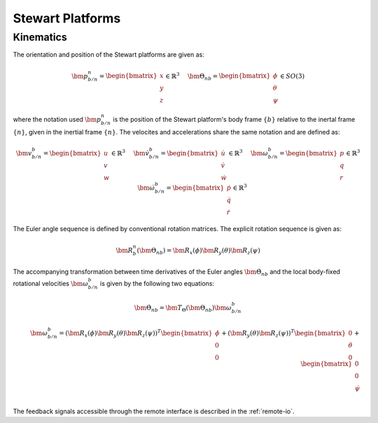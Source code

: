 .. _stewart-platforms:

Stewart Platforms
#################

Kinematics
==========


The orientation and position of the Stewart platforms are given as:

.. math::
    \bm{p}^n_{b/n} = 
    \begin{bmatrix}
    x \\ 
    y \\
    z
    \end{bmatrix} \in \mathbb{R}^3
    \hspace{5mm}
    \bm{\Theta}_{nb} =
    \begin{bmatrix}
    \phi \\
    \theta \\
    \psi
    \end{bmatrix} \in SO(3)
    
where the notation used :math:`\bm{p}^n_{b/n}` is the position of the Stewart platform's body frame :math:`\{b\}` relative to the inertal frame :math:`\{n\}`, given in the inertial frame :math:`\{n\}`. The velocites and accelerations share the same notation and are defined as:

.. math::
    \bm{v}^b_{b/n} =
    \begin{bmatrix}
    u \\
    v \\
    w
    \end{bmatrix} \in \mathbb{R}^3
    \hspace{5mm}
    \dot{\bm{v}}^b_{b/n} =
    \begin{bmatrix}
    \dot{u} \\
    \dot{v} \\
    \dot{w}
    \end{bmatrix} \in \mathbb{R}^3
    \hspace{5mm}
    \bm{\omega}^b_{b/n} =
    \begin{bmatrix}
    p \\
    q \\
    r
    \end{bmatrix} \in \mathbb{R}^3
    \hspace{5mm}
    \dot{\bm{\omega}}^b_{b/n} =
    \begin{bmatrix}
    \dot{p} \\
    \dot{q} \\
    \dot{r}
    \end{bmatrix} \in \mathbb{R}^3

The Euler angle sequence is defined by conventional rotation matrices. The explicit rotation sequence is given as:

.. math::
    \bm{R}^n_b(\bm{\Theta}_{nb}) = \bm{R}_x(\phi)\bm{R}_y(\theta)\bm{R}_z(\psi)

The accompanying transformation between time derivatives of the Euler angles :math:`\dot{\bm{\Theta}}_{nb}` and the local body-fixed rotational velocities :math:`\bm{\omega}^b_{b/n}` is given by the following two equations:

.. math::
    \dot{\bm{\Theta}}_{nb} = \bm{T}_\Theta(\bm{\Theta}_{nb})\bm{\omega}^b_{b/n}

.. math::
    \bm{\omega}^b_{b/n} =
    (\bm{R}_x(\phi)\bm{R}_y(\theta)\bm{R}_z(\psi))^T
    \begin{bmatrix}
    \dot{\phi} \\ 0 \\ 0
    \end{bmatrix}
    + (\bm{R}_y(\theta)\bm{R}_z(\psi))^T
    \begin{bmatrix}
    0 \\ \dot{\theta} \\ 0
    \end{bmatrix}
    + 
    \begin{bmatrix}
    0 \\ 0 \\ \dot{\psi}
    \end{bmatrix} \\


The feedback signals accessible through the remote interface is described in the :ref:`remote-io`.